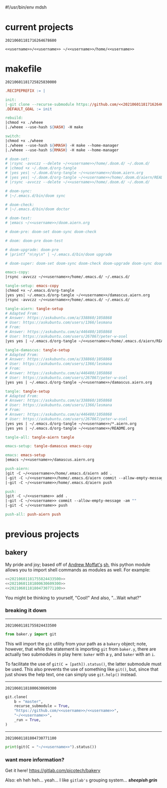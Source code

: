 #!/usr/bin/env mdsh

# TODO: Implement saku as well

#+property: header-args -n -r -l "[{(<%s>)}]" :tangle-mode (identity 0444) :noweb yes :mkdirp yes

# Adapted From:
# Answer: https://stackoverflow.com/a/65232183/10827766
# User: https://stackoverflow.com/users/776405/whil
#+startup: show3levels

#+name: username
#+begin_src text :exports none
shadowrylander
#+end_src

#+name: hash-deprecated
#+begin_src emacs-lisp :var name="" :exports none
(md5 (concat (replace-regexp-in-string "/" "" (
    org-format-outline-path (org-get-outline-path))) (
        nth 4 (org-heading-components)) name))
#+end_src

#+name: hash
#+begin_src emacs-lisp :exports none
(format-time-string "%Y%m%d%H%M%S%N")
#+end_src

* current projects

# !!! Local projects are in the `inca' directory !!!

#+call: hash() :exports none

#+RESULTS:
: 20210601181716264678600

#+name: 20210601181716264678600
#+begin_src text
<<username>>/<<username>> ~/<<username>>/home/<<username>>
#+end_src

* makefile

#+call: hash() :exports none

#+RESULTS:
: 20210601181725825830000

#+name: 20210601181725825830000
#+begin_src makefile :tangle makefile
.RECIPEPREFIX := |

init:
|-git clone --recurse-submodule https://github.com/<<20210601181716264678600>>
.DEFAULT_GOAL := init

rebuild:
|chmod +x ./wheee
|./wheee --use-hash ${HASH} -H make

switch:
|chmod +x ./wheee
|./wheee --use-hash ${HMASH} -H make --home-manager
|./wheee --use-hash ${RMASH} -H make --home-manager

# doom-set:
# |rsync -avvczz --delete ~/<<username>>/home/.doom.d/ ~/.doom.d/
# |chmod +x ~/.doom.d/org-tangle
# |yes yes| ~/.doom.d/org-tangle ~/<<username>>/doom.aiern.org
# |yes yes| ~/.doom.d/org-tangle ~/<<username>>/home/.doom.d/aiern/README.org
# |rsync -avvczz --delete ~/<<username>>/home/.doom.d/ ~/.doom.d/

# doom-sync:
# |~/.emacs.d/bin/doom sync

# doom-check:
# |~/.emacs.d/bin/doom doctor

# doom-test:
# |emacs ~/<<username>>/doom.aiern.org

# doom-pre: doom-set doom-sync doom-check

# doom: doom-pre doom-test

# doom-upgrade: doom-pre
# |printf "n\ny\n" | ~/.emacs.d/bin/doom upgrade

# doom-super: doom-set doom-sync doom-check doom-upgrade doom-sync doom-check doom-test

emacs-copy:
|rsync -avvczz ~/<<username>>/home/.emacs.d/ ~/.emacs.d/

tangle-setup: emacs-copy
|chmod +x ~/.emacs.d/org-tangle
|yes yes| ~/.emacs.d/org-tangle ~/<<username>>/damascus.aiern.org
|rsync -avvczz ~/<<username>>/home/.emacs.d/ ~/.emacs.d/

tangle-aiern: tangle-setup
# Adapted From:
# Answer: https://askubuntu.com/a/338860/1058868
# User: https://askubuntu.com/users/1366/lesmana
# From:
# Answer: https://askubuntu.com/a/446480/1058868
# User: https://askubuntu.com/users/267867/peter-w-osel
|yes yes | ~/.emacs.d/org-tangle ~/<<username>>/home/.emacs.d/aiern/README.org

tangle-damascus: tangle-setup
# Adapted From:
# Answer: https://askubuntu.com/a/338860/1058868
# User: https://askubuntu.com/users/1366/lesmana
# From:
# Answer: https://askubuntu.com/a/446480/1058868
# User: https://askubuntu.com/users/267867/peter-w-osel
|yes yes | ~/.emacs.d/org-tangle ~/<<username>>/damascus.aiern.org

tangle: tangle-setup
# Adapted From:
# Answer: https://askubuntu.com/a/338860/1058868
# User: https://askubuntu.com/users/1366/lesmana
# From:
# Answer: https://askubuntu.com/a/446480/1058868
# User: https://askubuntu.com/users/267867/peter-w-osel
|yes yes | ~/.emacs.d/org-tangle ~/<<username>>/*.aiern.org
|yes yes | ~/.emacs.d/org-tangle ~/<<username>>/README.org

tangle-all: tangle-aiern tangle

emacs-setup: tangle-damascus emacs-copy

emacs: emacs-setup
|emacs ~/<<username>>/damascus.aiern.org

push-aiern:
|git -C ~/<<username>>/home/.emacs.d/aiern add .
|-git -C ~/<<username>>/home/.emacs.d/aiern commit --allow-empty-message -am ""
|-git -C ~/<<username>>/home/.emacs.d/aiern push

push:
|git -C ~/<<username>> add .
|-git -C ~/<<username>> commit --allow-empty-message -am ""
|-git -C ~/<<username>> push

push-all: push-aiern push
#+end_src

* previous projects
** bakery

My pride and joy; based off of [[https://github.com/amoffat][Andrew Moffat's]] [[https://amoffat.github.io/sh/][sh]],
this python module allows you to import shell commands as modules as well. For example:

# How does the code below work exactly, again? Revise it!

#+begin_src python
<<20210601181755824433500>>
<<20210601181800630609300>>
<<20210601181804730771100>>
#+end_src

You might be thinking to yourself, "Cool!" And also, "...Wait what?"

*** breaking it down

-----

#+call: hash() :exports none

#+RESULTS:
: 20210601181755824433500

#+name: 20210601181755824433500
#+begin_src python
from baker.y import git
#+end_src

This will import the =git= utility from your path as a =bakery= object;
note, however, that while the statement is importing =git= from =baker.y=,
there are actually two submodules in play here: =baker= with a =y=,
and =baker= with an =i=.

To facilitate the use of =git(C = [path]).status()=, the latter submodule must be used.
This also prevents the use of something like =git()=, but, since that just shows the help text,
one can simply use =git.help()= instead.

-----

#+call: hash() :exports none

#+RESULTS:
: 20210601181800630609300

#+name: 20210601181800630609300
#+begin_src python
git.clone(
    b = "master",
    recurse_submodule = True,
    "https://github.com/<<username>>/<<username>>",
    "~/<<username>>",
    _run = True,
)
#+end_src

-----

#+call: hash() :exports none

#+RESULTS:
: 20210601181804730771100

#+name: 20210601181804730771100
#+begin_src python
print(git(C = "~/<<username>>").status())
#+end_src

*** want more information?

Get it here! https://gitlab.com/picotech/bakery

Also: eh heh heh... yeah... I like =gitlab's= grouping system... */sheepish grin/*
